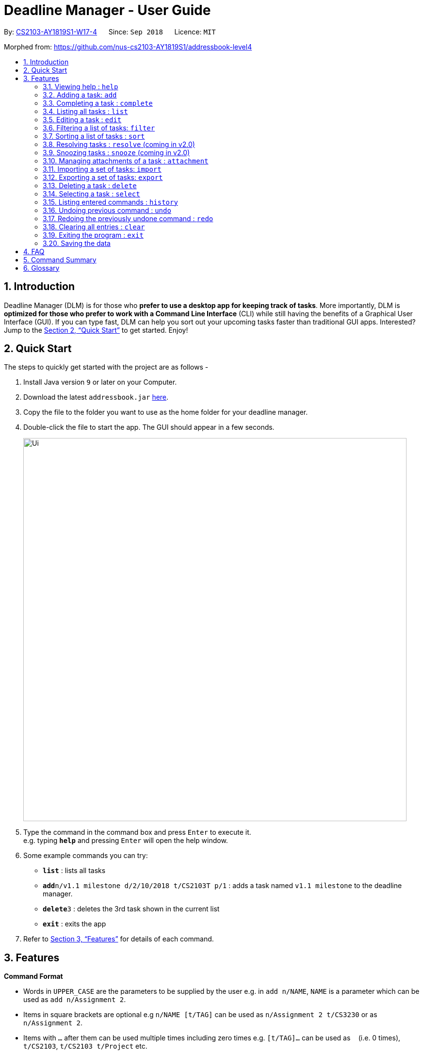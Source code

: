 = Deadline Manager - User Guide
:site-section: UserGuide
:toc:
:toc-title:
:toc-placement: preamble
:sectnums:
:imagesDir: images
:stylesDir: stylesheets
:xrefstyle: full
:experimental:
ifdef::env-github[]
:tip-caption: :bulb:
:note-caption: :information_source:
endif::[]
:repoURL: https://github.com/CS2103-AY1819S1-W17-4/main

By: <<AboutUs#, CS2103-AY1819S1-W17-4>>      Since: `Sep 2018`      Licence: `MIT`

Morphed from: https://github.com/nus-cs2103-AY1819S1/addressbook-level4

== Introduction

Deadline Manager (DLM) is for those who *prefer to use a desktop app for keeping track of tasks*. More importantly, DLM is *optimized for those who prefer to work with a Command Line Interface* (CLI) while still having the benefits of a Graphical User Interface (GUI). If you can type fast, DLM can help you sort out your upcoming tasks faster than traditional GUI apps. Interested? Jump to the <<Quick Start>> to get started. Enjoy!

== Quick Start

The steps to quickly get started with the project are as follows -

.  Install Java version `9` or later on your Computer.
.  Download the latest `addressbook.jar` link:{repoURL}/releases[here].
.  Copy the file to the folder you want to use as the home folder for your deadline manager.
.  Double-click the file to start the app. The GUI should appear in a few seconds.
+

image::Ui.png[width="790"]
+
.  Type the command in the command box and press kbd:[Enter] to execute it. +
e.g. typing *`help`* and pressing kbd:[Enter] will open the help window.
.  Some example commands you can try:

* *`list`* : lists all tasks
* **`add`**`n/v1.1 milestone d/2/10/2018 t/CS2103T p/1` : adds a task named `v1.1 milestone` to the deadline manager.
* **`delete`**`3` : deletes the 3rd task shown in the current list
* *`exit`* : exits the app

.  Refer to <<Features>> for details of each command.

[[Features]]
== Features

====
*Command Format*

* Words in `UPPER_CASE` are the parameters to be supplied by the user e.g. in `add n/NAME`, `NAME` is a parameter which can be used as `add n/Assignment 2`.
* Items in square brackets are optional e.g `n/NAME [t/TAG]` can be used as `n/Assignment 2 t/CS3230` or as `n/Assignment 2`.
* Items with `…`​ after them can be used multiple times including zero times e.g. `[t/TAG]...` can be used as `{nbsp}` (i.e. 0 times), `t/CS2103`, `t/CS2103 t/Project` etc.
* Parameters can be in any order e.g. if the command specifies `n/NAME d/DEADLINE`, `d/DEADLINE n/NAME` is also acceptable.
====

=== Viewing help : `help`
Displays the list of available functions for the user to use. It acts as a guide to help the user.

Format: `help`

=== Adding a task: `add`
Adds a task to the deadline manager +
Format: `add n/NAME [p/PRIORITY] [f/FREQUENCY] d/DEADLINE [t/TAG]...`

[TIP]
A task can have any number of tags (including 0)

****
* `DEADLINE` should be a date in the format DD/MM/YYYY. Examples of valid
dates are: 29/03/2018, 29/3/2018, 1/1/2018.
* `PRIORITY` should only be 0, 1, 2, 3, or 4.
The lower the number, the higher the priority of the task.
(1 = Highest Priority, 4 = Lowest Priority)
* `FREQUENCY` should be a non-negative integer (number of days).
Zero frequency denotes a non-recurring task.
Non-zero frequency denotes a recurring task.
****

[TIP]
You can have two tasks with the same attributes!

Examples:

* `add n/Assignment 2 d/1/1/2018 p/1` +
Adds a task with name `Assignment 2` with a deadline on 1st January 2018 with priority 1 (highest priority).
* `add n/v1.1 milestone d/9/10/2018 t/CS2103T t/Project p/2` +
Adds a task with name `v1.1 milestone` with a deadline on 9th October 2018 with priority 2 (second highest priority). It is additionally tagged with 2 tags: `CS2103T` and `Project`.

=== Completing a task : `complete`
Completes an existing task in the deadline manager.
If the task is not recurred (the frequency is equal to 0),
the task will be deleted.
Otherwise, the deadline will be moved
to the next occurrence. +
Format: `complete INDEX`

****
* `INDEX` refers to the index number shown in the displayed task list.
The index *must be a positive integer* 1, 2, 3, ...
****

Examples:

* `complete 1` +
Completes the first task in the displayed task list.

=== Listing all tasks : `list`

Shows a list of all tasks in the deadline manager. +
Format: `list`

=== Editing a task : `edit`
Edits an existing task in the deadline manager. +
Format: `edit INDEX [n/NAME] [p/PRIORITY] [f/FREQUENCY] [d/DEADLINE] [t/TAG]...`

****
* Edits the task at the specified `INDEX`. The index refers to the index number shown in the displayed task list. The index *must be a positive integer* 1, 2, 3, ...
* At least one of the optional fields must be provided.
* Existing values will be updated to the input values.
* When editing tags, the existing tags of the task will be removed i.e adding of tags is not cumulative.
* You can remove all the task's tags by typing `t/` without specifying any tags after it.
* The range of possible values for each argument of the edit command follows that of the add command.
****

Examples:

* `edit 1 d/3/10/2018` +
Edits the deadline of the 1st task to 3rd October 2018.
* `edit 2 n/v1.2 Milestone t/` +
Edits the name of the 2nd task to be `v1.2 Milestone` and clears all existing tags.
* `edit 1 p/1` +
Edits the priority of the 1st task to 1 (highest priority).

=== Filtering a list of tasks: `filter`
Filters the current list of tasks with a specified filter expression. +
Format: `filter FILTER_EXPRESSION`

When this command is used, Deadline Manager will display only those tasks which satisfies the given filter expression. +
Filter predicates are the core of the `filter` command.  Each filter predicate specifies a particular attribute (e.g. deadline, priority) and a value to test this attribute against (e.g. deadline being earlier than 1/10/2018).  Filter predicates are regarded as "indivisible".

[NOTE]
Filter predicates are indivisible becuase each filter predicate represents a single rule for filtering - a specified field (e.g. deadline) is compared against some specified value (e.g. 1/10/2018).  There is no way to decompose a filter predicate into smaller parts.

Filter expressions (i.e. the `FILTER_EXPRESSION` strings) are composed from any number of filter predicates, and they create a composite rule to filter against.  The `filter` command is designed to accept arbitrarily complex filter expressions that can be composed from any number of filter predicates. +
The format for `FILTER_EXPRESSION` is defined recursively in the following paragraphs.

`FILTER_EXPRESSION` is a string in the following format:

* `FILTER_PREDICATE` -- This filter expression contains a single filter predicate
* `FILTER_EXPRESSION & FILTER_EXPRESSION` -- This filter expression is a logical conjunction (i.e. AND) of two other filter expressions.  The operator `&` may be substituted with `&&`.
* `FILTER_EXPRESSION | FILTER_EXPRESSION` -- This filter expression is a logical disjunction (i.e. OR) of two other filter expressions.  The operator `|` may be substituted with `||`.
* `! FILTER_EXPRESSION` -- This filter expression is a logical negation (i.e. NOT) of two other filter expressions.
* `( FILTER_EXPRESSION )` -- This filter expression is surrounded by parentheses.

****

Parentheses are used for finer control the order that filter expressions are combined.  By default, `!` has highest precedence (i.e. `!` is applied first), followed by `&`, then followed by `|`.

When no boolean operator (`&`, `|`, or `!`) is specified where one is expected, it is implicitly treated as if an `&` was used.  This is known as the _implicit-AND_ rule.

When it is unambiguous, whitespace between the operators and filter expressions may be omitted.

****

[NOTE]
Intuitively, the syntax for filter expressions mirrors that of arithmetic expressions such as `1+3*4` and `(1+4+6)*2`.

`FILTER_PREDICATE` is a string in the following format: `<key><operator><phrase>`:

* where `key` is an alphanumeric string that describes the attribute being compared. Example - `priority`, `tag` and `name`
* where `operator` is one of `:`, `=`, `<`, `>`
* where `phrase` is a string that describes what to search (this is called the search phrase)

The operator `:` is known as the *convenience* operator -- it is an alias for the operator that intuitively does what you expect for the given `key`.  More details are given below.

****

For simplicity, a filter predicate may also be specified with just the search phrase.  This is known as an _any-match predicate_. Such a predicate will match any filterable textual or date fields (i.e. name, deadline, and tags) using the convenience operator.  This allows for a simplified syntax that reduces cognitive overhead (especially when used with the implicit-AND rule), e.g. `filter assignment cs2103` will match tasks that contain _both_ `assignment` and `cs2103` in any textual or date field.

Numeric fields such as priority and frequency are not matched by an any-match predicate because the integer values used for priority and frequency often match many task names and tags too.

An unquoted any-match predicate can only contain alphanumeric characters, `_`, `-`, and `/`.  To use other characters, the search phrase must be placed in quotes.

****

The `<` and `>` operators are non-strict: Every task that will be shown using `=` will also be shown using `<` or `>`.

In general, both `key` and `phrase` do not need to be placed in quotes.  However, if whitespace or special chracters (i.e. those that have a meaning for compositing filter expressions) are part of `phrase`, then `phrase` must be in quotes (either single or double quotes will work, but the opening and closing quotes must be of the same type).

****

Meaning of the operators for each valid key:

* When `key` is `n` or `name`, the task name is compared.  Comparision is case-insensitive.  The operator `>` tests if the search phrase is contained within the task name.  The operator `<` tests if the task name is contained within the search phrase.  The operator `=` tests if the search phrase is exactly the same as the task name.  The convenience operator is an alias for `>`.
* When `key` is `d` or `due`, the task's due date is compared, and the search phrase is interpreted as a date.  Dates must be in `d/m/y` format.  The operator `>` tests if the task's due date is on or after the specified due date.  The operator `<` tests if the task's due date is on or before the specified due date.  The operator `=` tests if the task's due date is exactly equal to the specified due date.  The convenience operator is an alias for `<`.
* When `key` is `p` or `priority`, the task's priority is compared, and the search phrase is interpreted as an integer, representing the priority to be searched.  A priority of zero matches all the tasks with no priority set.  The operator `>` tests if the task has priority at least as high as the specified priority.  The operator `<` tests if the task has priority at most as high as the specified priority.  The operator `=` tests if the task's priority is exactly equal to the specified priority.  The convenience operator is an alias for `>`.  Note that priority 1 is the highest priority, priority 4 is the lowest priority, and tasks without any priority are considered to be of lower priority than priority 4.  In other words, `1 > 2 > 3 > 4 > (no priority)`.
* When `key` is `f` or `frequency`, the task's frequency (i.e. the number of days between consecutive occurrences of that task) is compared, and the search phrase is interpreted as an integer, representing the frequency to be searched.  A non-recurring task is treated as if it has a frequency that is infinitely large (i.e. `f>100` also includes all non-recurring tasks).  The operator `>` tests if the task has a recurrence interval larger than or equal to the specified number of days.  The operator `<` tests if the task has a recurrence interval smaller than or equal to the specified number of days.  The operator `=` tests if the task has a recurrence interval exactly equal to the specified number of days.  The convenience operator is an alias for `<`.
* When `key` is `t` or `tag`, the task's tags are compared, and the search phrase is interpreted as a (unordered) set of tags.  Multiple tags are separated by commas (see examples below).  The operator `>` tests if every tag of the given task is contained in the specified set of tags.  The operator `<` tests if the every specified tag is present for the given task.  The operator `=` tests if the set of tags for the given task is exactly the same as the set of specified tags.  The convenience operator is an alias for `<`.  Note that tag names have to be specified exactly - substrings of the tag name will not work.
* Any other `key` will cause Deadline Manager to produce an error.

****

Examples:

* `filter due<1/10/2018`
Returns a subset of the current list of tasks that have deadlines on or before 1st October 2018.
// TODO: define a subset in glossary

* `filter d=1/10/2018`
Returns a subset of the current list of tasks that have deadlines equal to 1st October 2018.

* `filter d:1/10/2018`
Returns a subset of the current list of tasks that have deadlines on or before 1st October 2018.

* `filter name:Alex`
Returns a subset of the current list of tasks that have a name that contains "Alex".

* `filter n:"Alex Tan"`
Returns a subset of the current list of tasks that have a name that contains "Alex Tan".

* `filter p=1`
Returns a subset of the current list of tasks that have priority = 1 (highest priority).

* `filter p>3`
Returns a subset of the current list of tasks that have priority = 1, 2, or 3. (Highest priority, second highest priority, or third highest priority.)

* `filter f=1`
Returns a subset of the current list of tasks that recurs daily.

* `filter f<7`
Returns a subset of the current list of tasks that recurs at least once a week.

* `filter t:CS2103T`
Returns a subset of the current list of tasks that has the tag "CS2103T".

* `filter t:CS2103T,CS2101`
Returns a subset of the current list of tasks that has both the tags "CS2103T" and "CS2101".

* `filter assignment CS2101`
Returns a subset of the current list of tasks that have a name or tag list that contains "assignment" and a name or tag list that contains "CS2101".

* `filter assignment|CS2101`
Returns a subset of the current list of tasks that have a name or tag list that contains "assignment" or "CS2101".

* `filter 1/10/2018`
Returns a subset of the current list of tasks that have deadlines on or before 1st October 2018.  (If a task has a name or tag list that contains the string "1/10/2018", it will also be returned.)

* `filter ! t:CS2101`
Returns a subset of the current list of tasks that do not have the tag "CS2101".

* `filter n:assignment | (p:3 & t:CS2101)`
Returns a subset of the current list of tasks that have a name that contains "assignment", or have priority at least 3 and contains tag "CS2101".

* `filter n:assignment||(p:3 t:CS2101)`
Returns a subset of the current list of tasks that have a name that contains "assignment", or have priority at least 3 and contains tag "CS2101".

* `filter !n:homework||(p:3 t:CS2101)`
Returns a subset of the current list of tasks that have a name that does not contain "homework", or have priority at least 3 and contains tag "CS2101".

//TODO: Sidhant
=== Sorting a list of tasks : `sort`

Sorts the lists of all the tasks which the user is currently viewing. Generally meant to be used in combination with `filter`. +

When this command is used, Deadline Manager will sort all the currently displayed tasks according to the user specified comparison method. +
Sort comparators are the core of the `sort` command.  Each sort comparator specifies a particular attribute (Example - `name`, `priority`) and a comparison direction, i.e ascending or descending.

The entire sorting command is composed of a chain of sort comparators. This chain helps the user to define which tasks to show earlier and which ones to show latter. +

****

What this means is that in case two tasks are in tie according to the first comparator, then the decision to place which task first is determined by the next comparator, and so on.

****

Format: `sort SORT_COMPARATOR [SORT_COMPARATORS]...` +

[NOTE]
The syntax of sort command requires to be followed strictly. There should not be extra spaces or trailing spaces. +
Also when curly braces are opened or closed for sorting by tags, the first and the last tag name mentioned should NOT be preceded and followed by spaces respectively.

****
* Format of `SORT_COMPARATOR`: `(n|name|d|due|p|priority)(<|>)` OR `(t|tag)(<|>){TAG1 TAG2 TAG3 ...}
* Sorts the list by the 1st comparator, in case of ties, it sorts by 2nd comparator and so on.
* Meaning of the operators for each valid key:
** When `key` is `n` or `name`, the task name is compared. Comparision is case-insensitive.
** When `key` is `d` or `due`, the task's due date is compared.
** When `key` is `p` or `priority`, the task's priority is compared. Note that 1 is the highest priority and 4 is the lowest priority.
** When `key` is `f` or `frequency`, the task's frequency (i.e. the number of days between consecutive occurrences of that task) is compared.  A non-recurring task is treated as if it has a frequency that is infinitely large.
** When `key` is `t` or `tag`, the task's tags are compared.
[NOTE]
For sorting by tags the user has to specify which tags are more important and which are less important.
** Any other `key` will cause Deadline Manager to produce an error.
* < stands for sorting in ascending order and > stands for sorting in descending order
****
Examples:

* `sort n>` +
Sorts the current list of tasks in view in descending order by name, where sorting is done in alphabetical order.
* `sort due< name>` +
Sorts the current list of tasks in view in ascending order by due date, where ties are broken by descending order of names.
* `sort priority<` +
Sorts the current list of tasks in view in ascending order by priority.
* `sort frequency<` +
Sorts the current list of tasks in view in ascending order by frequency.
* `sort tag<{cs2100 family cs2103t}` +
Sorts the current list of tasks in view in ascending order by tags. In this case all the tasks with the tag `cs2100` will be placed
before those tasks with the tag `family`, finally followed by those tasks with the tag `cs2103t`.

[TIP]
In case a task does not belong to any of the tags mentioned it will be placed at the bottom of the sorted list.

[TIP]
In case a task contains more than one tag specified in the comparator, then it will be attempted to be sorted according to those tags first which place it former in the sorted list.

//TODO: Sidhant
//Not sure if this is implemented
===  Resolving tasks : `resolve` (coming in v2.0)
Deletes a specified task from the deadline manager. The index refers to the entries of a previous call to list or search. +
Format: `resolve INDEX`

****
* Deletes the task at the specified INDEX. The index refers to the index number shown in the displayed task list. The index must be a positive integer 1, 2, 3, …​
****

Examples:

* `resolve 1` +
The 1st task displayed by the deadline manager will be deleted.


//TODO: Sidhant
=== Snoozing tasks : `snooze` (coming in v2.0)
Hides a specified task from the deadline manager until the time specified in the parameter has elapsed. The index refers to the entries of a previous call to list or search. +
Format: `snooze INDEX d/DEADLINE`

****
* Modifies the contents of the task at the specified by INDEX to a new date `DEADLINE`. The index referes to the index number shown in the displayed task list. The index must be a positive integer 1, 2, 3, …​
****

Examples:

* `snooze 1 d/20/09/2018` +
A task is 'snoozed' as its deadline is now shifted backwards to 20th September 2018.



//TODO: Ranald
=== Managing attachments of a task : `attachment`
Allows the user to add, list, delete and retrieve files associated with a specific task. +
Deadline manager does not make a copy or backup the files added. Only the location of the files are stored and it can be modified, renamed, moved or deleted without Deadline manager's knowledge. As such, there is no guarantee for a file associated with a specific task to always exist. +
Format: `INDEX COMMAND [p/FILEPATH] [n/FILENAME]`

****
*  Modify and manages the attachments of the task at the specified INDEX. The index refers to the index number shown in the displayed task list. The index must be a positive integer 1, 2, 3, …​
* `COMMAND` is either `add`, `list`, `delete` or `get` +
* For `add` commands, `FILEPATH` argument is required to denote the file you intend to attach to the task. A file must exist at the `FILEPATH` specified.
* For `list` commands, no additional arguments are required.
* For `delete` commands, `FILENAME` argument is required to represent the file to delete.
* For `get` commands, `FILENAME` argument is required to represent the file to retrieve, `FILEPATH` argument is required to denote the destination you want the file to be exported to. If there is an existing file at `FILEPATH`, it would be overwritten without warning.
****

[TIP]
The application does not allow adding more than one file with the same filename to the same task, even if they are in different locations on the computer.

Examples:

* Add: `attachment 1 add p/C:\Documents\HelloWorld.docx` +
Adds an attachment located at "C:\Documents\HelloWorld.docx" to the 1st task in the deadline manager.
* Get: `attachment 2 get p/C:\Documents\TaskAttachments.zip n/Assignment.zip` +
Saves an attachment named "Assignment.zip" of the 2nd task in the deadline manager to "C:\Documents\TaskAttachments.zip"
* List: `attachment 1 list` +
Lists all attachments currently associated with the 1st task in the deadline manager.
* Delete: `attachment 1 delete n/HelloWorld.docx`
Removes the association of the attachment named "HelloWorld.docx" with the 1st task in the deadline manager.

[NOTE]
The `import`, `export` commands described below do *NOT* support backing up attachments. However they will keep a link to the attachments path if any.


=== Importing a set of tasks: `import`
Imports tasks that were previous generated by an export command. Tasks will be retrieved from the provided `FILENAME` location.

Format: `import f/FILENAME [r/all | r/overwrite | r/skip]`

****
* `FILENAME` must refer to an existing file on the computer in the same directory, and should only contain alphanumeric, underscore (_), or the fullstop (.) characters.
* Additionally, the file must be in a readable format, such as one previously exported by Deadline Manager.
****

Additionally, optional commands can provided to specify what Deadline Manager should do when there is an import conflict.

[NOTE]
An import conflict occurs when you try to import a task, but a similar task already exists in your Deadline Manager.

You can input either one of three commands to specify how to resolve an import conflict:

* `r/all`: Imports the new task, and keeps both the existing and incoming tasks.
* `r/overwrite`: Imports the new task, and overwrites/discards the existing task.
* `r/skip`: Does not import the conflicting task, but keeps the existing task instead.

[TIP]
If you do not specify any command, Deadline Manager uses `r/skip` by default, i.e. it will ignore new tasks that cause import conflicts.

Examples:

* `import f/cs2103.txt` +
Imports all tasks from `cs2103.txt`. If an incoming task already exists in Deadline Manager, it is skipped.
* `import f/cs2101.xml r/all` +
Imports all tasks from `cs2101.xml`. Even if an incoming task exists in Deadline Manager, it is still imported.
* `import f/cs2101/timetable.xml` +
Fails and returns an error as `cs2101/timetable.xml` is not a valid filename.

//TODO: Add a picture on what I mean by "currently displayed"
=== Exporting a set of tasks: `export`
Exports the tasks that is currently displayed by the Deadline Manager. The tasks will be saved as a file at the provided `FILENAME` location.  +
Format: `export f/FILENAME [r/overwrite]`

****
* `FILENAME` must refer to a location in the same directory as Deadline Manager.
* If there is an existing file at the provided location, the write command will fail to protect your data.
****

[TIP]
You can override the default behaviour by specifying the r/overwrite argument. This will allow you to overwrite files even if they already exist. Use with caution so as not to overwrite important data.


Examples:

* `export cs2103.txt` +
Creates and exports tasks to `cs2103.txt` within the same folder as Deadline Manager.
* `export cs2101.txt` (Exports a file successfully) +
  `export cs2101.txt` +
Fails and returns an error as `cs2101.txt` already exists when the second command is run. To protect your data, the second export command fails.

* `export C:\Documents\cs2103.txt` +
Fails and returns an error as `cs2103.txt` is not in the same directory as Deadline Manager.


=== Deleting a task : `delete`

Deletes the specified task from the deadline manager. +
Format: `delete INDEX`

****
* Deletes the task at the specified `INDEX`.
* The index refers to the index number shown in the displayed task list.
* The index *must be a positive integer* 1, 2, 3, ...
****

Examples:

* `list` +
`delete 2` +
Deletes the 2nd task in the deadline manager.
* `find `OP1 Assignment` +
`delete 1` +
Deletes the 1st task in the results of the `find` command.

//TODO: Ranald or Sidhant
=== Selecting a task : `select`

Selects the task identified by the index number used in the displayed task list. +
Format: `select INDEX`

****
* Selects the task and loads details about the task at the specified `INDEX`.
* The index refers to the index number shown in the displayed task list. The index must be a positive integer 1, 2, 3, …​
****

Examples:

* `list` +
`select 2` +
Selects the 2nd task in the deadline manager.
* `find Assignment` +
`select 1` +
Selects the 1st task in the results of the `find` command.

=== Listing entered commands : `history`

Lists all the commands that you have entered in reverse chronological order. +
Format: `history`

[NOTE]
====
Pressing the kbd:[&uarr;] and kbd:[&darr;] arrows will display the previous and next input respectively in the command box.
====

// tag::undoredo[]
=== Undoing previous command : `undo`

Restores the deadline manager to the state before the previous _undoable_ command was executed. +
Format: `undo`

[NOTE]
====
Undoable commands: those commands that modify the deadline manager's content (`add`, `delete`, `edit` and `clear`).
====

Examples:

* `delete 1` +
`list` +
`undo` (reverses the `delete 1` command) +

* `select 1` +
`list` +
`undo` +
The `undo` command fails as there are no undoable commands executed previously.

* `delete 1` +
`clear` +
`undo` (reverses the `clear` command) +
`undo` (reverses the `delete 1` command) +

=== Redoing the previously undone command : `redo`

Reverses the most recent `undo` command. +
Format: `redo`

Examples:

* `delete 1` +
`undo` (reverses the `delete 1` command) +
`redo` (reapplies the `delete 1` command) +

* `delete 1` +
`redo` +
The `redo` command fails as there are no `undo` commands executed previously.

* `delete 1` +
`clear` +
`undo` (reverses the `clear` command) +
`undo` (reverses the `delete 1` command) +
`redo` (reapplies the `delete 1` command) +
`redo` (reapplies the `clear` command) +
// end::undoredo[]



=== Clearing all entries : `clear`

Clears all task entries from the deadline manager. +
Format: `clear`

=== Exiting the program : `exit`

Exits the program. +
Format: `exit`

=== Saving the data

Deadline manager data are saved in the hard disk automatically after any command that changes the data. +
There is no need to save manually.

[NOTE]
Attachments are merely linked in the deadline manager. A separate copy of the file will not be stored. If the original attachment file has been deleted, deadline manager will fail to retrieve it.

// tag::dataencryption[]
//=== Encrypting data files `[coming in v2.0]`

//_{explain how the user can enable/disable data encryption}_
// end::dataencryption[]

== FAQ

*Q*: How do I transfer my data to another Computer? +
*A*: Install the app in the other computer and overwrite the empty data file it creates with the file that contains the data of your previous deadline manager folder.

== Command Summary

* *Add* `add n/NAME d/DEADLINE [p/PRIORITY] [t/TAG]...` +
e.g. `add n/CS2103 Assignment d/11/10/2018 p/2 t/java t/hard`

* *Add Recurring*: `addr n/NAME d/DEADLINE f/FREQUENCY [p/PRIORITY] [t/TAG]...`
e.g. `add n/CS2103 Tutorial d/1/10/2018 f/7 p/4 t/easy`

* *Attachment (Add)* : `attachment INDEX add p/FILEPATH`

* *Attachment (Delete)* : `attachment INDEX delete n/FILENAME`

* *Attachment (List)* : `attachment INDEX list`

* *Attachment (Retrieve)* : `attachment INDEX get n/FILENAME p/FILEPATH`
e.g. `attachment 2 get p/C:\Documents\TaskAttachments.zip n/Assignment.zip`

* *Clear* : `clear`

* *Delete* : `delete INDEX` +
e.g. `delete 3`

* *Edit* : `edit INDEX [n/NAME] [d/DEADLINE] [t/TAG]...` +
e.g. `edit 2 n/CS2103 Assignment 2 t/easy`

* *Exit* : `exit`

* *Export* : `export FILEPATH`

* *Find* : `find KEYWORD [MORE_KEYWORDS]` +
e.g. `find CS2103 CS2102`

* *Filter* : `filter FILTER_EXPRESSION`
e.g. `filter due<1/10/2018`

* *Help* : `help`

* *History* : `history`

* *Import* : `import FILEPATH`

* *List* : `list`

* *Redo* : `redo`

* *Resolve* : `resolve INDEX` +
e.g. `resolve 1`

* *Search* : `search FILTER_EXPRESSION`
e.g. `search due<1/10/2018`

* *Select* : `select INDEX` +
e.g.`select 2`

* *Snooze* : `snooze INDEX d/DEADLINE` +
e.g.  `snooze 1 d/31/06/2018`

* *Sort* : `sort SORT_COMPARATOR [SORT_COMPARATORS]` +
e.g. `sort due< name>`

* *Undo* : `undo`


== Glossary
* File Path: a string that defines the unique location of a file in the file system.
* Subset: a part of a larger group of related things.

